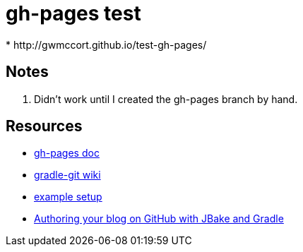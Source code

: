 = gh-pages test
* http://gwmccort.github.io/test-gh-pages/

== Notes
. Didn't work until I created the gh-pages branch by hand.

== Resources
* https://github.com/ajoberstar/gradle-git/wiki/org.ajoberstar.github-pages[gh-pages doc]
* https://github.com/ajoberstar/gradle-git/wiki[gradle-git wiki]
* https://github.com/asciidoctor/asciidoctor-gradle-examples/tree/master/asciidoc-to-github-pages-example[example setup]
* http://melix.github.io/blog/2014/02/hosting-jbake-github.html[Authoring your blog on GitHub with JBake and Gradle]
